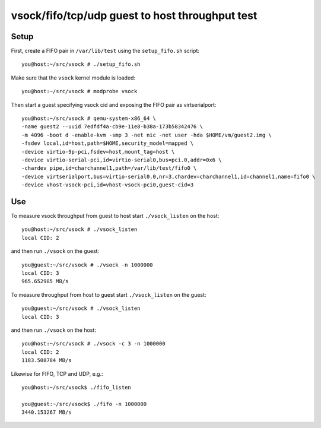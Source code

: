 ================================================
vsock/fifo/tcp/udp guest to host throughput test
================================================

Setup
-----

First, create a FIFO pair in ``/var/lib/test`` using the ``setup_fifo.sh`` script::

    you@host:~/src/vsock # ./setup_fifo.sh

Make sure that the ``vsock`` kernel module is loaded::

    you@host:~/src/vsock # modprobe vsock

Then start a guest specifying vsock cid and exposing the FIFO pair as virtserialport::

    you@host:~/src/vsock # qemu-system-x86_64 \
    -name guest2 --uuid 7edfdf4a-cb9e-11e8-b38a-173b58342476 \
    -m 4096 -boot d -enable-kvm -smp 3 -net nic -net user -hda $HOME/vm/guest2.img \
    -fsdev local,id=host,path=$HOME,security_model=mapped \
    -device virtio-9p-pci,fsdev=host,mount_tag=host \
    -device virtio-serial-pci,id=virtio-serial0,bus=pci.0,addr=0x6 \
    -chardev pipe,id=charchannel1,path=/var/lib/test/fifo0 \
    -device virtserialport,bus=virtio-serial0.0,nr=3,chardev=charchannel1,id=channel1,name=fifo0 \
    -device vhost-vsock-pci,id=vhost-vsock-pci0,guest-cid=3

Use
---

To measure vsock throughput from guest to host start ``./vsock_listen`` on the host::

    you@host:~/src/vsock # ./vsock_listen
    local CID: 2

and then run ``./vsock`` on the guest::

    you@guest:~/src/vsock # ./vsock -n 1000000
    local CID: 3
    965.652985 MB/s

To measure throughput from host to guest start ``./vsock_listen`` on the guest::

    you@guest:~/src/vsock # ./vsock_listen
    local CID: 3

and then run ``./vsock`` on the host::

    you@host:~/src/vsock # ./vsock -c 3 -n 1000000
    local CID: 2
    1183.508784 MB/s

Likewise for FIFO, TCP and UDP, e.g.::

    you@host:~/src/vsock$ ./fifo_listen

    you@guest:~/src/vsock$ ./fifo -n 1000000
    3440.153267 MB/s
